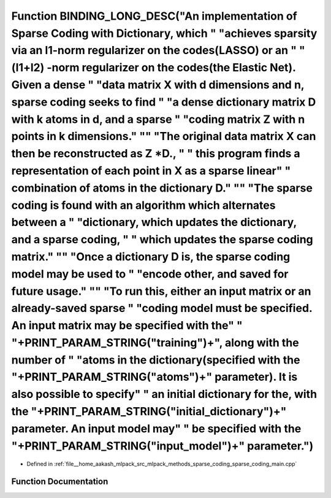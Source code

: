 .. _exhale_function_sparse__coding__main_8cpp_1a11fdb5468effd0549c4b8084d4f416ac:

Function BINDING_LONG_DESC("An implementation of Sparse Coding with Dictionary, which " "achieves sparsity via an l1-norm regularizer on the codes(LASSO) or an " "(l1+l2) -norm regularizer on the codes(the Elastic Net). Given a dense " "data matrix X with d dimensions and n, sparse coding seeks to find " "a dense dictionary matrix D with k atoms in d, and a sparse " "coding matrix Z with n points in k dimensions." "\" "The original data matrix X can then be reconstructed as Z \*D., " " this program finds a representation of each point in X as a sparse linear" " combination of atoms in the dictionary D." "\" "The sparse coding is found with an algorithm which alternates between a " "dictionary, which updates the dictionary, and a sparse coding, " " which updates the sparse coding matrix." "\" "Once a dictionary D is, the sparse coding model may be used to " "encode other, and saved for future usage." "\" "To run this, either an input matrix or an already-saved sparse " "coding model must be specified. An input matrix may be specified with the" " "+PRINT_PARAM_STRING("training")+", along with the number of " "atoms in the dictionary(specified with the "+PRINT_PARAM_STRING("atoms")+" parameter). It is also possible to specify" " an initial dictionary for the, with the "+PRINT_PARAM_STRING("initial_dictionary")+" parameter. An input model may" " be specified with the "+PRINT_PARAM_STRING("input_model")+" parameter.")
============================================================================================================================================================================================================================================================================================================================================================================================================================================================================================================================================================================================================================================================================================================================================================================================================================================================================================================================================================================================================================================================================================================================================================================================================================================================================================================================================================================================================================================================================================

- Defined in :ref:`file__home_aakash_mlpack_src_mlpack_methods_sparse_coding_sparse_coding_main.cpp`


Function Documentation
----------------------


.. doxygenfunction:: BINDING_LONG_DESC("An implementation of Sparse Coding with Dictionary, which " "achieves sparsity via an l1-norm regularizer on the codes(LASSO) or an " "(l1+l2) -norm regularizer on the codes(the Elastic Net). Given a dense " "data matrix X with d dimensions and n, sparse coding seeks to find " "a dense dictionary matrix D with k atoms in d, and a sparse " "coding matrix Z with n points in k dimensions." "\" "The original data matrix X can then be reconstructed as Z *D., " " this program finds a representation of each point in X as a sparse linear" " combination of atoms in the dictionary D." "\" "The sparse coding is found with an algorithm which alternates between a " "dictionary, which updates the dictionary, and a sparse coding, " " which updates the sparse coding matrix." "\" "Once a dictionary D is, the sparse coding model may be used to " "encode other, and saved for future usage." "\" "To run this, either an input matrix or an already-saved sparse " "coding model must be specified. An input matrix may be specified with the" " "+PRINT_PARAM_STRING("training")+", along with the number of " "atoms in the dictionary(specified with the "+PRINT_PARAM_STRING("atoms")+" parameter). It is also possible to specify" " an initial dictionary for the, with the "+PRINT_PARAM_STRING("initial_dictionary")+" parameter. An input model may" " be specified with the "+PRINT_PARAM_STRING("input_model")+" parameter.")
